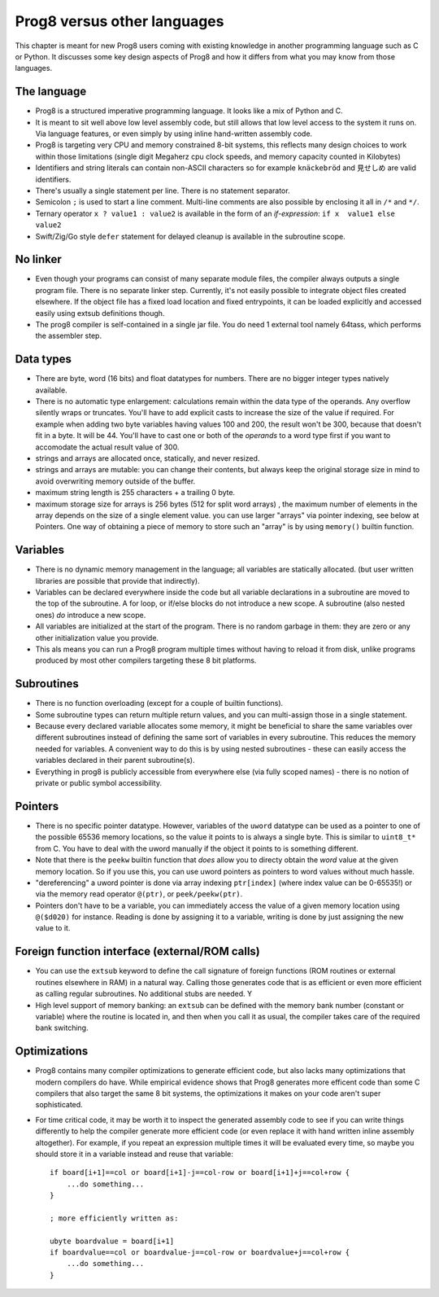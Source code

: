 .. _comparingprog8:

============================
Prog8 versus other languages
============================

This chapter is meant for new Prog8 users coming with existing knowledge in another programming language such as C or Python.
It discusses some key design aspects of Prog8 and how it differs from what you may know from those languages.


The language
------------
- Prog8 is a structured imperative programming language. It looks like a mix of Python and C.
- It is meant to sit well above low level assembly code, but still allows that low level access to the system it runs on.
  Via language features, or even simply by using inline hand-written assembly code.
- Prog8 is targeting very CPU and memory constrained 8-bit systems, this reflects many design choices to work within those limitations
  (single digit Megaherz cpu clock speeds, and memory capacity counted in Kilobytes)
- Identifiers and string literals can contain non-ASCII characters so for example ``knäckebröd`` and ``見せしめ`` are valid identifiers.
- There's usually a single statement per line. There is no statement separator.
- Semicolon ``;`` is used to start a line comment.  Multi-line comments are also possible by enclosing it all in ``/*`` and ``*/``.
- Ternary operator ``x ? value1 : value2`` is available in the form of an *if-expression*: ``if x  value1 else value2``
- Swift/Zig/Go style ``defer`` statement for delayed cleanup is available in the subroutine scope.


No linker
---------
- Even though your programs can consist of many separate module files, the compiler always outputs a single program file. There is no separate linker step.
  Currently, it's not easily possible to integrate object files created elsewhere. If the object file has a fixed load location and fixed entrypoints,
  it can be loaded explicitly and accessed easily using extsub definitions though.
- The prog8 compiler is self-contained in a single jar file. You do need 1 external tool namely 64tass, which performs the assembler step.


Data types
----------
- There are byte, word (16 bits) and float datatypes for numbers. There are no bigger integer types natively available.
- There is no automatic type enlargement: calculations remain within the data type of the operands. Any overflow silently wraps or truncates.
  You'll have to add explicit casts to increase the size of the value if required.
  For example when adding two byte variables having values 100 and 200, the result won't be 300, because that doesn't fit in a byte. It will be 44.
  You'll have to cast one or both of the *operands* to a word type first if you want to accomodate the actual result value of 300.
- strings and arrays are allocated once, statically, and never resized.
- strings and arrays are mutable: you can change their contents, but always keep the original storage size in mind to avoid overwriting memory outside of the buffer.
- maximum string length is 255 characters + a trailing 0 byte.
- maximum storage size for arrays is 256 bytes (512 for split word arrays) , the maximum number of elements in the array depends on the size of a single element value.
  you can use larger "arrays" via pointer indexing, see below at Pointers.  One way of obtaining a piece of memory to store
  such an "array" is by using  ``memory()`` builtin function.


Variables
---------
- There is no dynamic memory management in the language; all variables are statically allocated.
  (but user written libraries are possible that provide that indirectly).
- Variables can be declared everywhere inside the code but all variable declarations in a subroutine
  are moved to the top of the subroutine. A for loop, or if/else blocks do not introduce a new scope.
  A subroutine (also nested ones) *do* introduce a new scope.
- All variables are initialized at the start of the program. There is no random garbage in them: they are zero or any other initialization value you provide.
- This als means you can run a Prog8 program multiple times without having to reload it from disk, unlike programs produced by most other compilers targeting these 8 bit platforms.


Subroutines
-----------
- There is no function overloading (except for a couple of builtin functions).
- Some subroutine types can return multiple return values, and you can multi-assign those in a single statement.
- Because every declared variable allocates some memory, it might be beneficial to share the same variables over different subroutines
  instead of defining the same sort of variables in every subroutine.
  This reduces the memory needed for variables. A convenient way to do this is by using nested subroutines - these can easily access the
  variables declared in their parent subroutine(s).
- Everything in prog8 is publicly accessible from everywhere else (via fully scoped names) - there is no notion of private or public symbol accessibility.


Pointers
--------
- There is no specific pointer datatype.
  However, variables of the ``uword`` datatype can be used as a pointer to one of the possible 65536 memory locations,
  so the value it points to is always a single byte. This is similar to ``uint8_t*`` from C.
  You have to deal with the uword manually if the object it points to is something different.
- Note that there is the ``peekw`` builtin function that *does* allow you to directy obtain the *word* value at the given memory location.
  So if you use this, you can use uword pointers as pointers to word values without much hassle.
- "dereferencing" a uword pointer is done via array indexing ``ptr[index]`` (where index value can be 0-65535!) or via the memory read operator ``@(ptr)``, or ``peek/peekw(ptr)``.
- Pointers don't have to be a variable, you can immediately access the value of a given memory location using ``@($d020)`` for instance.
  Reading is done by assigning it to a variable, writing is done by just assigning the new value to it.


Foreign function interface (external/ROM calls)
-----------------------------------------------
- You can use the ``extsub`` keyword to define the call signature of foreign functions (ROM routines or external routines elsewhere in RAM) in a natural way.
  Calling those generates code that is as efficient or even more efficient as calling regular subroutines.
  No additional stubs are needed.  Y
- High level support of memory banking: an ``extsub`` can be defined with the memory bank number (constant or variable) where the routine is located in,
  and then when you call it as usual, the compiler takes care of the required bank switching.

Optimizations
-------------
- Prog8 contains many compiler optimizations to generate efficient code, but also lacks many optimizations that modern compilers do have.
  While empirical evidence shows that Prog8 generates more efficent code than some C compilers that also target the same 8 bit systems,
  the optimizations it makes on your code aren't super sophisticated.
- For time critical code, it may be worth it to inspect the generated assembly code to see if you can write things differently
  to help the compiler generate more efficient code (or even replace it with hand written inline assembly altogether).
  For example, if you repeat an expression multiple times it will be evaluated every time, so maybe you should store it
  in a variable instead and reuse that variable::

    if board[i+1]==col or board[i+1]-j==col-row or board[i+1]+j==col+row {
        ...do something...
    }

    ; more efficiently written as:

    ubyte boardvalue = board[i+1]
    if boardvalue==col or boardvalue-j==col-row or boardvalue+j==col+row {
        ...do something...
    }
